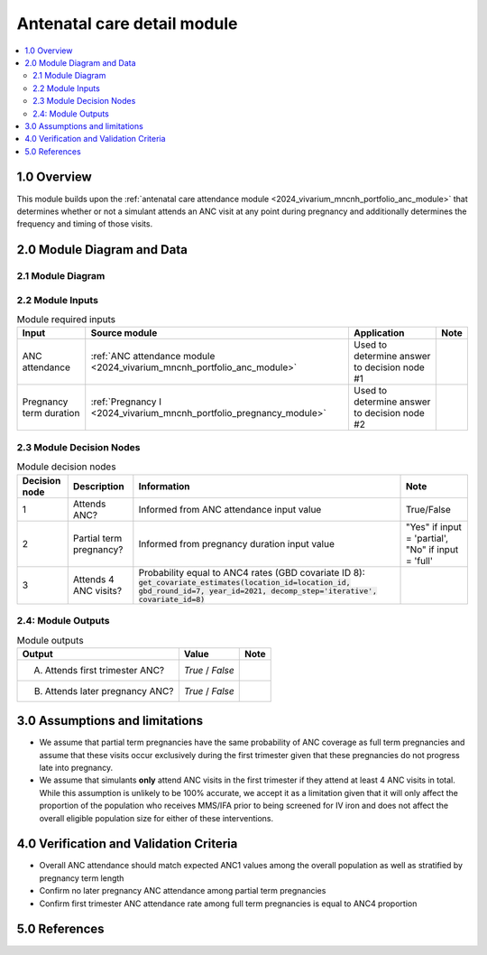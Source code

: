 .. role:: underline
    :class: underline

..
  Section title decorators for this document:

  ==============
  Document Title
  ==============

  Section Level 1 (#.0)
  +++++++++++++++++++++

  Section Level 2 (#.#)
  ---------------------

  Section Level 3 (#.#.#)
  ~~~~~~~~~~~~~~~~~~~~~~~

  Section Level 4
  ^^^^^^^^^^^^^^^

  Section Level 5
  '''''''''''''''

  The depth of each section level is determined by the order in which each
  decorator is encountered below. If you need an even deeper section level, just
  choose a new decorator symbol from the list here:
  https://docutils.sourceforge.io/docs/ref/rst/restructuredtext.html#sections
  And then add it to the list of decorators above.

.. _2024_vivarium_mncnh_portfolio_anc_detail_module:

======================================
Antenatal care detail module
======================================

.. contents::
  :local:
  :depth: 2

1.0 Overview
++++++++++++

This module builds upon the :ref:`antenatal care attendance module <2024_vivarium_mncnh_portfolio_anc_module>` that determines whether or not a simulant attends an ANC visit at any point during pregnancy and additionally determines the frequency and timing of those visits.

2.0 Module Diagram and Data
+++++++++++++++++++++++++++++++

2.1 Module Diagram
----------------------

.. image:: anc_detail_module_diagram.png

2.2 Module Inputs
---------------------

.. list-table:: Module required inputs
  :header-rows: 1

  * - Input
    - Source module
    - Application
    - Note
  * - ANC attendance
    - :ref:`ANC attendance module <2024_vivarium_mncnh_portfolio_anc_module>`
    - Used to determine answer to decision node #1
    - 
  * - Pregnancy term duration
    - :ref:`Pregnancy I <2024_vivarium_mncnh_portfolio_pregnancy_module>`
    - Used to determine answer to decision node #2
    - 


2.3 Module Decision Nodes
-----------------------------

.. list-table:: Module decision nodes
  :header-rows: 1

  * - Decision node
    - Description
    - Information
    - Note
  * - 1
    - Attends ANC?
    - Informed from ANC attendance input value
    - True/False
  * - 2
    - Partial term pregnancy?
    - Informed from pregnancy duration input value
    - "Yes" if input = 'partial', "No" if input = 'full'
  * - 3
    - Attends 4 ANC visits?
    - Probability equal to ANC4 rates (GBD covariate ID 8): :code:`get_covariate_estimates(location_id=location_id, gbd_round_id=7, year_id=2021, decomp_step='iterative', covariate_id=8)`
    - 

.. todo::

  Confirm if we want to be using GBD 2023 values here?? Note we have used GBD 2021 for existing implementation of ANC1 

2.4: Module Outputs
-----------------------

.. list-table:: Module outputs
  :header-rows: 1

  * - Output
    - Value
    - Note
  * - A. Attends first trimester ANC?
    - *True* / *False*
    - 
  * - B. Attends later pregnancy ANC?
    - *True* / *False* 
    - 

3.0 Assumptions and limitations
++++++++++++++++++++++++++++++++

* We assume that partial term pregnancies have the same probability of ANC coverage as full term pregnancies and assume that these visits occur exclusively during the first trimester given that these pregnancies do not progress late into pregnancy.

* We assume that simulants **only** attend ANC visits in the first trimester if they attend at least 4 ANC visits in total. While this assumption is unlikely to be 100% accurate, we accept it as a limitation given that it will only affect the proportion of the population who receives MMS/IFA prior to being screened for IV iron and does not affect the overall eligible population size for either of these interventions. 

4.0 Verification and Validation Criteria
+++++++++++++++++++++++++++++++++++++++++

* Overall ANC attendance should match expected ANC1 values among the overall population as well as stratified by pregnancy term length
* Confirm no later pregnancy ANC attendance among partial term pregnancies
* Confirm first trimester ANC attendance rate among full term pregnancies is equal to ANC4 proportion

5.0 References
+++++++++++++++

